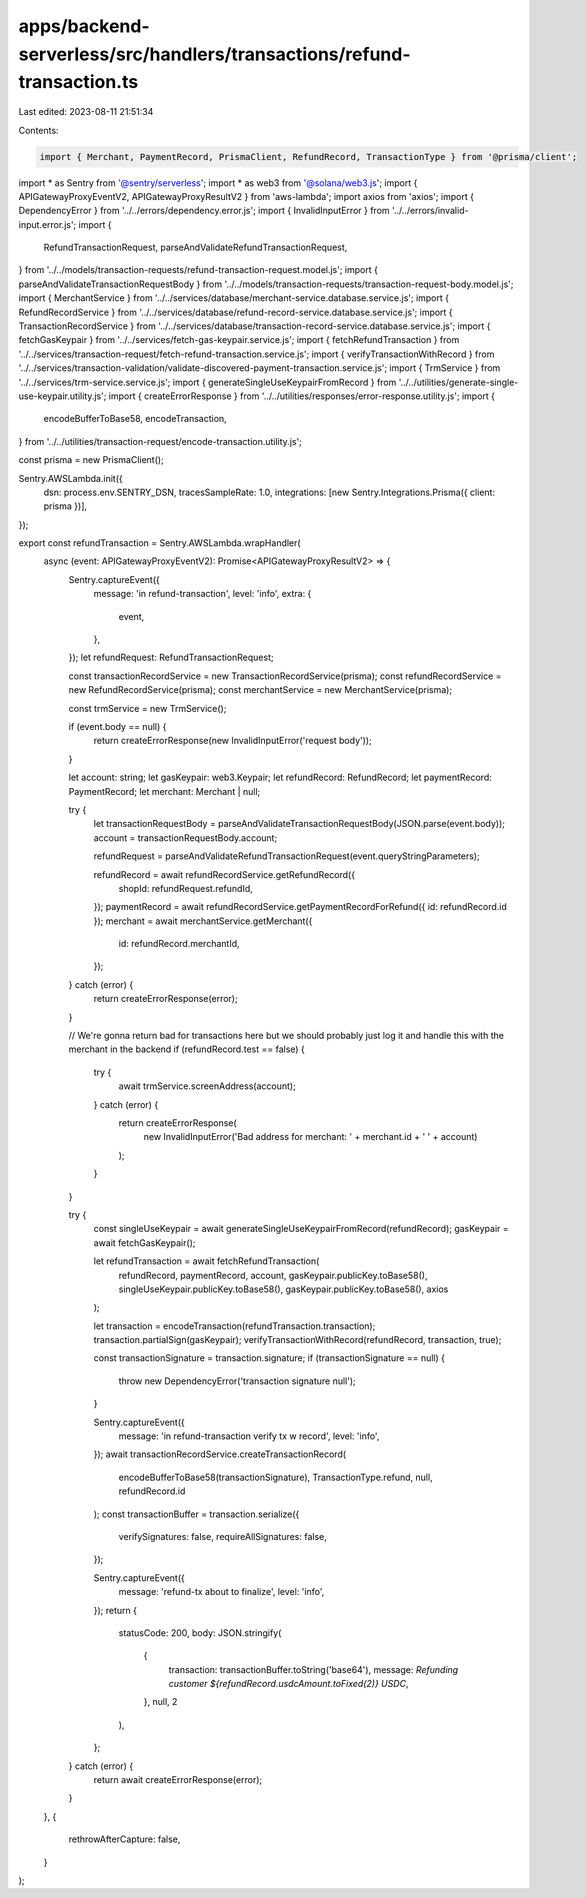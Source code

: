 apps/backend-serverless/src/handlers/transactions/refund-transaction.ts
=======================================================================

Last edited: 2023-08-11 21:51:34

Contents:

.. code-block:: ts

    import { Merchant, PaymentRecord, PrismaClient, RefundRecord, TransactionType } from '@prisma/client';
import * as Sentry from '@sentry/serverless';
import * as web3 from '@solana/web3.js';
import { APIGatewayProxyEventV2, APIGatewayProxyResultV2 } from 'aws-lambda';
import axios from 'axios';
import { DependencyError } from '../../errors/dependency.error.js';
import { InvalidInputError } from '../../errors/invalid-input.error.js';
import {
    RefundTransactionRequest,
    parseAndValidateRefundTransactionRequest,
} from '../../models/transaction-requests/refund-transaction-request.model.js';
import { parseAndValidateTransactionRequestBody } from '../../models/transaction-requests/transaction-request-body.model.js';
import { MerchantService } from '../../services/database/merchant-service.database.service.js';
import { RefundRecordService } from '../../services/database/refund-record-service.database.service.js';
import { TransactionRecordService } from '../../services/database/transaction-record-service.database.service.js';
import { fetchGasKeypair } from '../../services/fetch-gas-keypair.service.js';
import { fetchRefundTransaction } from '../../services/transaction-request/fetch-refund-transaction.service.js';
import { verifyTransactionWithRecord } from '../../services/transaction-validation/validate-discovered-payment-transaction.service.js';
import { TrmService } from '../../services/trm-service.service.js';
import { generateSingleUseKeypairFromRecord } from '../../utilities/generate-single-use-keypair.utility.js';
import { createErrorResponse } from '../../utilities/responses/error-response.utility.js';
import {
    encodeBufferToBase58,
    encodeTransaction,
} from '../../utilities/transaction-request/encode-transaction.utility.js';

const prisma = new PrismaClient();

Sentry.AWSLambda.init({
    dsn: process.env.SENTRY_DSN,
    tracesSampleRate: 1.0,
    integrations: [new Sentry.Integrations.Prisma({ client: prisma })],
});

export const refundTransaction = Sentry.AWSLambda.wrapHandler(
    async (event: APIGatewayProxyEventV2): Promise<APIGatewayProxyResultV2> => {
        Sentry.captureEvent({
            message: 'in refund-transaction',
            level: 'info',
            extra: {
                event,
            },
        });
        let refundRequest: RefundTransactionRequest;

        const transactionRecordService = new TransactionRecordService(prisma);
        const refundRecordService = new RefundRecordService(prisma);
        const merchantService = new MerchantService(prisma);

        const trmService = new TrmService();

        if (event.body == null) {
            return createErrorResponse(new InvalidInputError('request body'));
        }

        let account: string;
        let gasKeypair: web3.Keypair;
        let refundRecord: RefundRecord;
        let paymentRecord: PaymentRecord;
        let merchant: Merchant | null;

        try {
            let transactionRequestBody = parseAndValidateTransactionRequestBody(JSON.parse(event.body));
            account = transactionRequestBody.account;

            refundRequest = parseAndValidateRefundTransactionRequest(event.queryStringParameters);

            refundRecord = await refundRecordService.getRefundRecord({
                shopId: refundRequest.refundId,
            });
            paymentRecord = await refundRecordService.getPaymentRecordForRefund({ id: refundRecord.id });
            merchant = await merchantService.getMerchant({
                id: refundRecord.merchantId,
            });
        } catch (error) {
            return createErrorResponse(error);
        }

        // We're gonna return bad for transactions here but we should probably just log it and handle this with the merchant in the backend
        if (refundRecord.test == false) {
            try {
                await trmService.screenAddress(account);
            } catch (error) {
                return createErrorResponse(
                    new InvalidInputError('Bad address for merchant: ' + merchant.id + ' ' + account)
                );
            }
        }

        try {
            const singleUseKeypair = await generateSingleUseKeypairFromRecord(refundRecord);
            gasKeypair = await fetchGasKeypair();

            let refundTransaction = await fetchRefundTransaction(
                refundRecord,
                paymentRecord,
                account,
                gasKeypair.publicKey.toBase58(),
                singleUseKeypair.publicKey.toBase58(),
                gasKeypair.publicKey.toBase58(),
                axios
            );

            let transaction = encodeTransaction(refundTransaction.transaction);
            transaction.partialSign(gasKeypair);
            verifyTransactionWithRecord(refundRecord, transaction, true);

            const transactionSignature = transaction.signature;
            if (transactionSignature == null) {
                throw new DependencyError('transaction signature null');
            }

            Sentry.captureEvent({
                message: 'in refund-transaction verify tx w record',
                level: 'info',
            });
            await transactionRecordService.createTransactionRecord(
                encodeBufferToBase58(transactionSignature),
                TransactionType.refund,
                null,
                refundRecord.id
            );
            const transactionBuffer = transaction.serialize({
                verifySignatures: false,
                requireAllSignatures: false,
            });

            Sentry.captureEvent({
                message: 'refund-tx about to finalize',
                level: 'info',
            });
            return {
                statusCode: 200,
                body: JSON.stringify(
                    {
                        transaction: transactionBuffer.toString('base64'),
                        message: `Refunding customer ${refundRecord.usdcAmount.toFixed(2)} USDC`,
                    },
                    null,
                    2
                ),
            };
        } catch (error) {
            return await createErrorResponse(error);
        }
    },
    {
        rethrowAfterCapture: false,
    }
);


